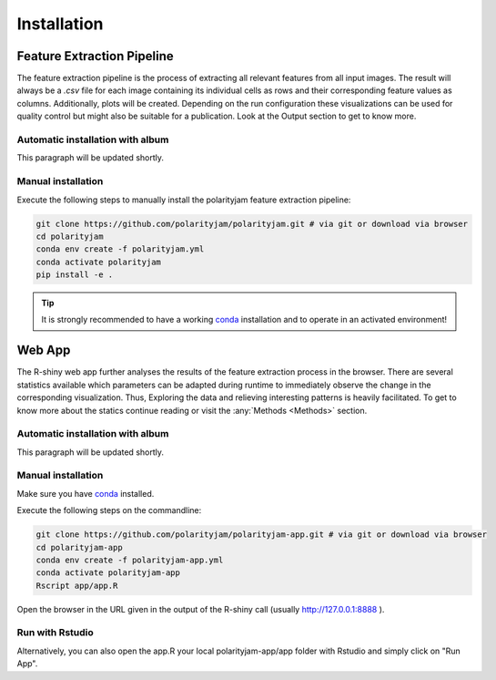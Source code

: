 Installation
============


Feature Extraction Pipeline
---------------------------

The feature extraction pipeline is the process of extracting all relevant features from all input images.
The result will always be a `.csv` file for each image containing its individual cells as rows and their
corresponding feature values as columns. Additionally, plots will be created. Depending on the run
configuration these visualizations can be used for quality control but might also be suitable for a
publication. Look at the Output section to get to know more.

Automatic installation with album
+++++++++++++++++++++++++++++++++

This paragraph will be updated shortly.


Manual installation
+++++++++++++++++++
Execute the following steps to manually install the polarityjam feature extraction pipeline:

.. code-block:: console


    git clone https://github.com/polarityjam/polarityjam.git # via git or download via browser
    cd polarityjam
    conda env create -f polarityjam.yml
    conda activate polarityjam
    pip install -e .

.. tip::

    It is strongly recommended to have a working `conda <https://anaconda.com/>`_ installation and to operate in an activated environment!


Web App
-------------------

The R-shiny web app further analyses the results of the feature extraction process in the browser.
There are several statistics available which parameters can be adapted during runtime to immediately
observe the change in the corresponding visualization.
Thus, Exploring the data and relieving interesting patterns is heavily facilitated.
To get to know more about the statics continue reading or visit the :any:`Methods <Methods>` section.



Automatic installation with album
+++++++++++++++++++++++++++++++++

This paragraph will be updated shortly.

Manual installation
+++++++++++++++++++

Make sure you have `conda <https://anaconda.com/>`_ installed.

Execute the following steps on the commandline:

.. code-block:: console

    git clone https://github.com/polarityjam/polarityjam-app.git # via git or download via browser
    cd polarityjam-app
    conda env create -f polarityjam-app.yml
    conda activate polarityjam-app
    Rscript app/app.R

Open the browser in the URL given in the output of the R-shiny call (usually http://127.0.0.1:8888 ).

Run with Rstudio
++++++++++++++++

Alternatively, you can also open the app.R your local polarityjam-app/app folder with Rstudio
and simply click on "Run App".